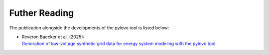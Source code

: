 Futher Reading
****************

The publication alongside the developments of the pylovo tool is listed below:

* | Reveron Baecker et al. (2025):
  | `Generation of low-voltage synthetic grid data for energy system modeling with the pylovo tool <https://doi.org/10.1016/j.segan.2024.101617>`_